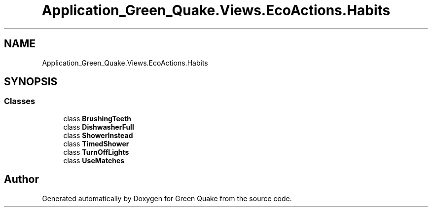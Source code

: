 .TH "Application_Green_Quake.Views.EcoActions.Habits" 3 "Thu Apr 29 2021" "Version 1.0" "Green Quake" \" -*- nroff -*-
.ad l
.nh
.SH NAME
Application_Green_Quake.Views.EcoActions.Habits
.SH SYNOPSIS
.br
.PP
.SS "Classes"

.in +1c
.ti -1c
.RI "class \fBBrushingTeeth\fP"
.br
.ti -1c
.RI "class \fBDishwasherFull\fP"
.br
.ti -1c
.RI "class \fBShowerInstead\fP"
.br
.ti -1c
.RI "class \fBTimedShower\fP"
.br
.ti -1c
.RI "class \fBTurnOffLights\fP"
.br
.ti -1c
.RI "class \fBUseMatches\fP"
.br
.in -1c
.SH "Author"
.PP 
Generated automatically by Doxygen for Green Quake from the source code\&.
